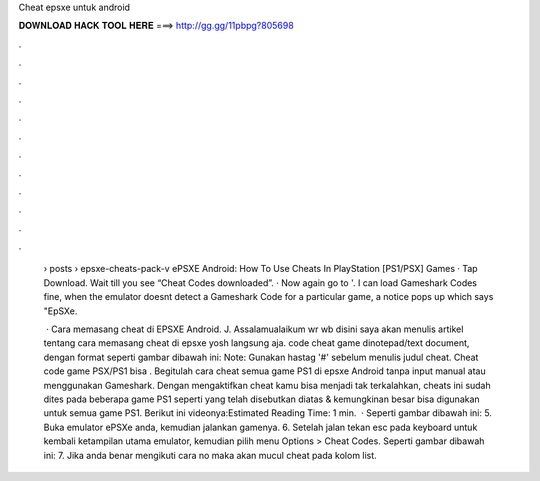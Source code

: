 Cheat epsxe untuk android



𝐃𝐎𝐖𝐍𝐋𝐎𝐀𝐃 𝐇𝐀𝐂𝐊 𝐓𝐎𝐎𝐋 𝐇𝐄𝐑𝐄 ===> http://gg.gg/11pbpg?805698



.



.



.



.



.



.



.



.



.



.



.



.

 › posts › epsxe-cheats-pack-v ePSXE Android: How To Use Cheats In PlayStation [PS1/PSX] Games · Tap Download. Wait till you see “Cheat Codes downloaded”. · Now again go to '. I can load Gameshark Codes fine, when the emulator doesnt detect a Gameshark Code for a particular game, a notice pops up which says "EpSXe.
 
  · Cara memasang cheat di EPSXE Android. J. Assalamualaikum wr wb disini saya akan menulis artikel tentang cara memasang cheat di epsxe yosh langsung aja.  code cheat game dinotepad/text document, dengan format seperti gambar dibawah ini: Note: Gunakan hastag '#' sebelum menulis judul cheat. Cheat code game PSX/PS1 bisa . Begitulah cara cheat semua game PS1 di epsxe Android tanpa input manual atau menggunakan Gameshark. Dengan mengaktifkan cheat kamu bisa menjadi tak terkalahkan, cheats ini sudah dites pada beberapa game PS1 seperti yang telah disebutkan diatas & kemungkinan besar bisa digunakan untuk semua game PS1. Berikut ini videonya:Estimated Reading Time: 1 min.  · Seperti gambar dibawah ini: 5. Buka emulator ePSXe anda, kemudian jalankan gamenya. 6. Setelah jalan tekan esc pada keyboard untuk kembali ketampilan utama emulator, kemudian pilih menu Options > Cheat Codes. Seperti gambar dibawah ini: 7. Jika anda benar mengikuti cara no maka akan mucul cheat pada kolom list.
